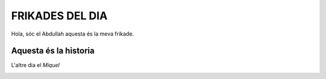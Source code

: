 #################################
FRIKADES DEL DIA
#################################

Hola, sóc el Abdullah aquesta és la meva frikade.

Aquesta és la historia
======================
L'altre dia el *Miquel*


.. image:: imatge.png

